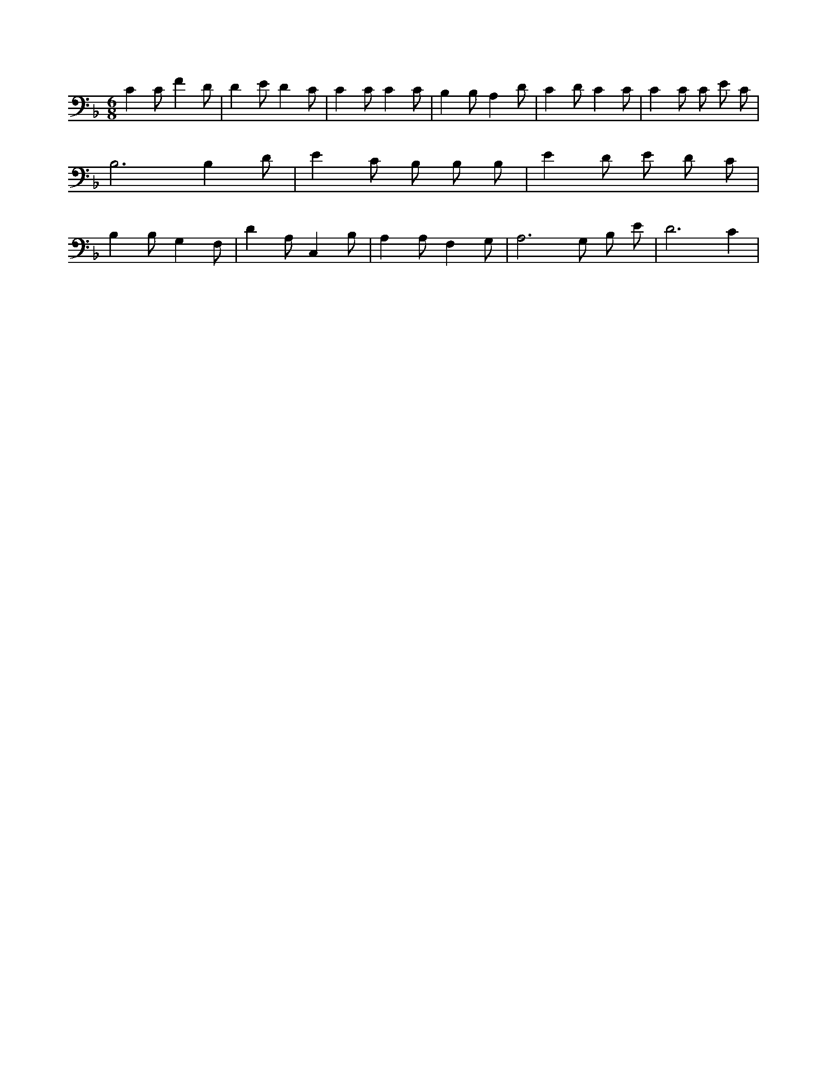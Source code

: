 X:33
L:1/4
M:6/8
K:FMaj
C C/2 F D/2 | D E/2 D C/2 | C C/2 C C/2 | B, B,/2 A, D/2 | C D/2 C C/2 | C C/2 C/2 E/2 C/2 | B,3 /2 B, D/2 | E C/2 B,/2 B,/2 B,/2 | E D/2 E/2 D/2 C/2 | B, B,/2 G, F,/2 | D A,/2 C, B,/2 | A, A,/2 F, G,/2 | A,3 /2 G,/2 B,/2 E/2 | D3 /2 C |
